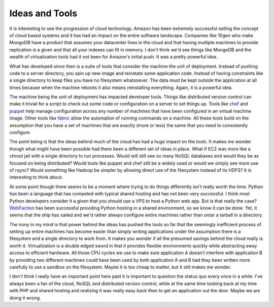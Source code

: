 Ideas and Tools
###############

It is interesting to see the progression of cloud technology. Amazon has
been extremely successful selling the concept of cloud based systems and
it has had an impact on the entire software landscape. Companies like
10gen who make MongoDB have a product that assumes your datacenter lives
in the cloud and that having multiple machines to provide replication is
a given and that all your indexes can fit in memory. I don't think we'd
see things like MongoDB and the wealth of virtualization tools had it
not been for Amazon's initial push. It was a pretty powerful idea.

What has developed since then is a suite of tools that consider the
machine the unit of deployment. Instead of pushing code to a server
directory, you spin up new image and reinstate some application code.
Instead of having constraints like a single directory to keep files you
have no filesystem whatsoever. The data must be kept outside the
application at all times because when the machine reboots it also means
reinstalling everything. Again, it is a powerful idea.

The machine being the unit of deployment has impacted developer tools.
Things like distributed version control can make it trivial for a script
to check out some code or configuration on a server to set things up.
Tools like `chef`_ and `puppet`_ help manage configuration across any
number of machines that have been configured in an virtual machine
image. Other tools like `fabric`_ allow the automation of running
commands on a machine. All these tools build on the assumption that you
have a set of machines that are exactly (more or less) the same that you
need to consistently configure.

The point being is that the ideas behind much of the cloud has had a
huge impact on the tools. It makes me wonder though what might have been
possible had there been a different set of ideas in place. What if EC2
was more like a chroot jail with a single directory to run processes.
Would will still see so many NoSQL databases and would they be as
focused on being distributed? Would tools like puppet and chef still be
a widely used or would we simply see more use of rsync? Would something
like Hadoop be simpler by allowing direct use of the filesystem instead
of its HDFS? It is interesting to think about.

At some point though there seems to be a moment where trying to do
things differently isn't really worth the time. Python has been a
language that has competed with typical shared hosting and has not been
very successful. I think most Python developers consider it a given that
you should use a VPS to host a Python web app. But is that really the
case? `WebFaction`_ has been successful providing Python hosting in a
shared environment, so we know it can be done. Yet, it seems that the
ship has sailed and we'd rather always configure entire machines rather
than untar a tarball in a directory.

The irony in my mind is that power behind the ideas has pushed the tools
so far that the seemingly inefficient process of setting up entire
machines has become easier than simply writing applications under the
assumption there is a filesystem and a single directory to work from. It
makes you wonder if all the presumed savings behind the cloud really is
worth it. Virtualization is a double edged sword in that it provides
flexible environments quickly while abstracting away access to efficient
hardware. All those CPU cycles we use to make sure application A doesn't
interfere with application B by providing two different machines could
have been used by both application A and B had they been written more
carefully to use a sandbox on the filesystem. Maybe it is too cheap to
matter, but it still makes me wonder.

I don't think I really have an important point here past it is important
to question the status quo every once in a while. I've always been a fan
of the cloud, NoSQL and distributed version control, while at the same
time looking back at my time with PHP and shared hosting and realizing
it was really easy back then to get an application out the door. Maybe
we are doing it wrong.

.. _chef: http://wiki.opscode.com/display/chef/Home
.. _puppet: http://puppetlabs.com/
.. _fabric: http://fabfile.org/
.. _WebFaction: http://www.webfaction.com/


.. author:: default
.. categories:: code
.. tags:: Uncategorized
.. comments::
